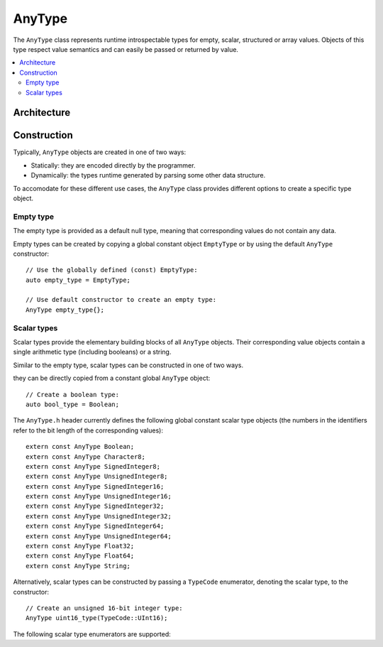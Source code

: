 AnyType
=======

The ``AnyType`` class represents runtime introspectable types for empty, scalar, structured or array
values. Objects of this type respect value semantics and can easily be passed or returned by value.

.. contents::
   :local:

Architecture
------------

.. image:: /images/AnyType_classes.png

Construction
------------

Typically, ``AnyType`` objects are created in one of two ways:

* Statically: they are encoded directly by the programmer.
* Dynamically: the types runtime generated by parsing some other data structure.

To accomodate for these different use cases, the ``AnyType`` class provides different options to
create a specific type object.

Empty type
^^^^^^^^^^

The empty type is provided as a default null type, meaning that corresponding values do not contain
any data.

Empty types can be created by copying a global constant object ``EmptyType`` or by using the default
``AnyType`` constructor::

   // Use the globally defined (const) EmptyType:
   auto empty_type = EmptyType;

   // Use default constructor to create an empty type:
   AnyType empty_type{};

Scalar types
^^^^^^^^^^^^

Scalar types provide the elementary building blocks of all ``AnyType`` objects. Their
corresponding value objects contain a single arithmetic type (including booleans) or a
string.

Similar to the empty type, scalar types can be constructed in one of two ways.

they can be directly copied from a constant global ``AnyType`` object::

   // Create a boolean type:
   auto bool_type = Boolean;

The ``AnyType.h`` header currently defines the following global constant scalar type objects (the
numbers in the identifiers refer to the bit length of the corresponding values)::

   extern const AnyType Boolean;
   extern const AnyType Character8;
   extern const AnyType SignedInteger8;
   extern const AnyType UnsignedInteger8;
   extern const AnyType SignedInteger16;
   extern const AnyType UnsignedInteger16;
   extern const AnyType SignedInteger32;
   extern const AnyType UnsignedInteger32;
   extern const AnyType SignedInteger64;
   extern const AnyType UnsignedInteger64;
   extern const AnyType Float32;
   extern const AnyType Float64;
   extern const AnyType String;

Alternatively, scalar types can be constructed by passing a ``TypeCode`` enumerator, denoting the
scalar type, to the constructor::

   // Create an unsigned 16-bit integer type:
   AnyType uint16_type(TypeCode::UInt16);

The following scalar type enumerators are supported:

.. enumerator:: TypeCode::Bool

   Boolean type, corresponding to ``true``/``false`` values.

.. enumerator:: TypeCode::Char8

   8-bit character (undefined signedness)

.. enumerator:: TypeCode::Int8
.. enumerator:: TypeCode::Int16
.. enumerator:: TypeCode::Int32
.. enumerator:: TypeCode::Int64

   Signed integer types with the given number of bits.

.. enumerator:: TypeCode::UInt8
.. enumerator:: TypeCode::UInt16
.. enumerator:: TypeCode::UInt32
.. enumerator:: TypeCode::UInt64

   Unsigned integer types with the given number of bits.

.. enumerator:: TypeCode::Float32
.. enumerator:: TypeCode::Float64

   Floating point types with 32 and 64 bits respectively.

.. enumerator:: TypeCode::String

   Type representing character strings.
